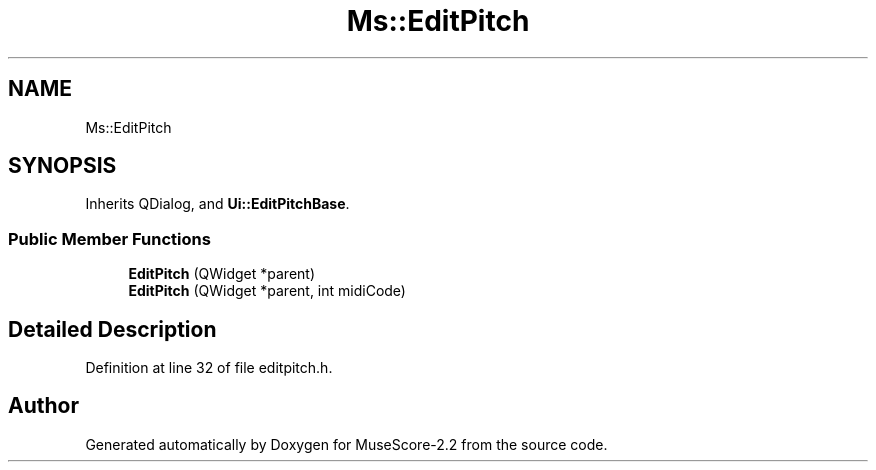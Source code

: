 .TH "Ms::EditPitch" 3 "Mon Jun 5 2017" "MuseScore-2.2" \" -*- nroff -*-
.ad l
.nh
.SH NAME
Ms::EditPitch
.SH SYNOPSIS
.br
.PP
.PP
Inherits QDialog, and \fBUi::EditPitchBase\fP\&.
.SS "Public Member Functions"

.in +1c
.ti -1c
.RI "\fBEditPitch\fP (QWidget *parent)"
.br
.ti -1c
.RI "\fBEditPitch\fP (QWidget *parent, int midiCode)"
.br
.in -1c
.SH "Detailed Description"
.PP 
Definition at line 32 of file editpitch\&.h\&.

.SH "Author"
.PP 
Generated automatically by Doxygen for MuseScore-2\&.2 from the source code\&.
